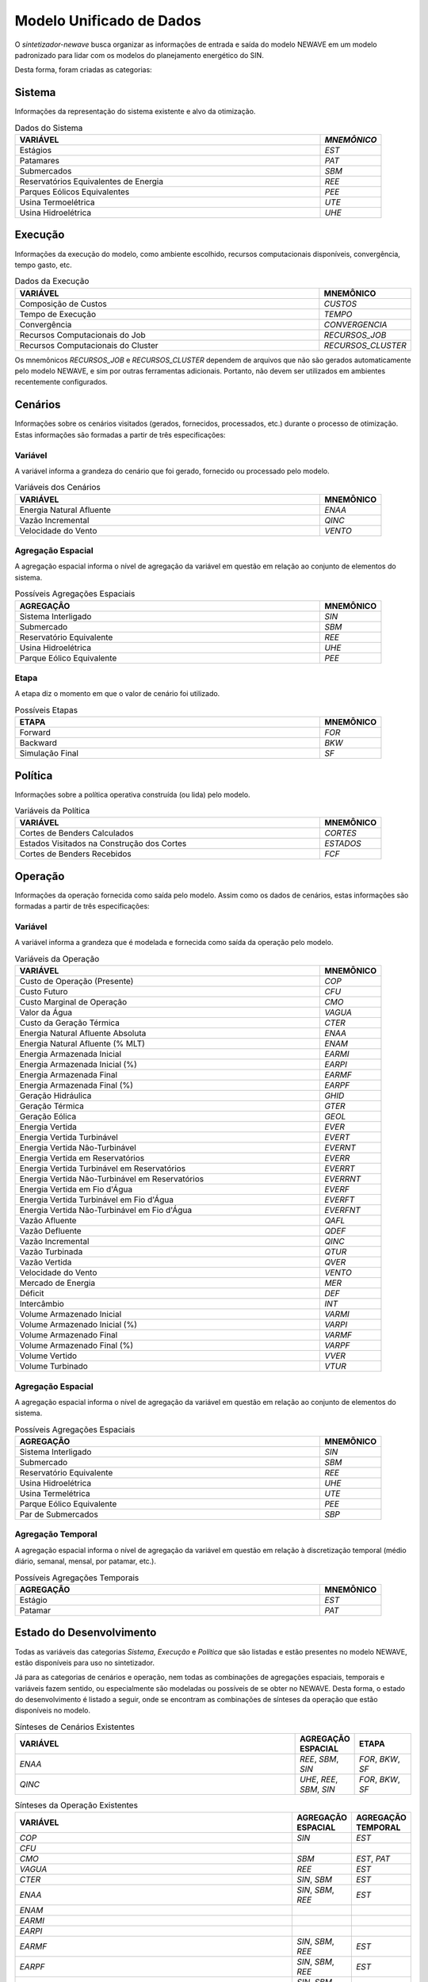 .. _model:

Modelo Unificado de Dados
############################

O `sintetizador-newave` busca organizar as informações de entrada e saída do modelo NEWAVE em um modelo padronizado para lidar com os modelos do planejamento energético do SIN.

Desta forma, foram criadas as categorias:


Sistema
********

Informações da representação do sistema existente e alvo da otimização.

.. list-table:: Dados do Sistema
   :widths: 50 10
   :header-rows: 1

   * - VARIÁVEL
     - `MNEMÔNICO`
   * - Estágios
     - `EST`
   * - Patamares
     - `PAT`
   * - Submercados
     - `SBM`
   * - Reservatórios Equivalentes de Energia
     - `REE`
   * - Parques Eólicos Equivalentes
     - `PEE`
   * - Usina Termoelétrica
     - `UTE`
   * - Usina Hidroelétrica
     - `UHE`

Execução
********

Informações da execução do modelo, como ambiente escolhido, recursos computacionais disponíveis, convergência, tempo gasto, etc. 

.. list-table:: Dados da Execução
   :widths: 50 10
   :header-rows: 1

   * - VARIÁVEL
     - MNEMÔNICO
   * - Composição de Custos
     - `CUSTOS`
   * - Tempo de Execução
     - `TEMPO`
   * - Convergência
     - `CONVERGENCIA`
   * - Recursos Computacionais do Job
     - `RECURSOS_JOB`
   * - Recursos Computacionais do Cluster
     - `RECURSOS_CLUSTER`

Os mnemônicos `RECURSOS_JOB` e `RECURSOS_CLUSTER` dependem de arquivos que não são gerados automaticamente pelo modelo NEWAVE,
e sim por outras ferramentas adicionais. Portanto, não devem ser utilizados em ambientes recentemente configurados.

Cenários
*********

Informações sobre os cenários visitados (gerados, fornecidos, processados, etc.) durante o processo de otimização. Estas informações são formadas a partir de três especificações:


Variável
=========

A variável informa a grandeza do cenário que foi gerado, fornecido ou processado pelo modelo.

.. list-table:: Variáveis dos Cenários
   :widths: 50 10
   :header-rows: 1

   * - VARIÁVEL
     - MNEMÔNICO
   * - Energia Natural Afluente
     - `ENAA`
   * - Vazão Incremental
     - `QINC`
   * - Velocidade do Vento
     - `VENTO`


Agregação Espacial
===================

A agregação espacial informa o nível de agregação da variável em questão
em relação ao conjunto de elementos do sistema.

.. list-table:: Possíveis Agregações Espaciais
   :widths: 50 10
   :header-rows: 1

   * - AGREGAÇÂO
     - MNEMÔNICO
   * - Sistema Interligado
     - `SIN`
   * - Submercado
     - `SBM`
   * - Reservatório Equivalente
     - `REE`
   * - Usina Hidroelétrica
     - `UHE`
   * - Parque Eólico Equivalente
     - `PEE`



Etapa
======

A etapa diz o momento em que o valor de cenário foi utilizado.

.. list-table:: Possíveis Etapas
   :widths: 50 10
   :header-rows: 1

   * - ETAPA
     - MNEMÔNICO
   * - Forward
     - `FOR`
   * - Backward
     - `BKW`
   * - Simulação Final
     - `SF`

Política
*********

Informações sobre a política operativa construída (ou lida) pelo modelo.

.. list-table:: Variáveis da Política
   :widths: 50 10
   :header-rows: 1

   * - VARIÁVEL
     - MNEMÔNICO
   * - Cortes de Benders Calculados
     - `CORTES`
   * - Estados Visitados na Construção dos Cortes
     - `ESTADOS`
   * - Cortes de Benders Recebidos
     - `FCF`


Operação
*********

Informações da operação fornecida como saída pelo modelo. Assim como os dados de cenários, estas informações são formadas a partir de três especificações:

Variável
=========

A variável informa a grandeza que é modelada e fornecida como saída da operação pelo modelo.

.. list-table:: Variáveis da Operação
   :widths: 50 10
   :header-rows: 1

   * - VARIÁVEL
     - MNEMÔNICO
   * - Custo de Operação (Presente)
     - `COP`
   * - Custo Futuro
     - `CFU`
   * - Custo Marginal de Operação
     - `CMO`
   * - Valor da Água
     - `VAGUA`
   * - Custo da Geração Térmica
     - `CTER`
   * - Energia Natural Afluente Absoluta
     - `ENAA`
   * - Energia Natural Afluente (% MLT)
     - `ENAM`
   * - Energia Armazenada Inicial
     - `EARMI`
   * - Energia Armazenada Inicial (%)
     - `EARPI`
   * - Energia Armazenada Final
     - `EARMF`
   * - Energia Armazenada Final (%)
     - `EARPF`
   * - Geração Hidráulica
     - `GHID`
   * - Geração Térmica
     - `GTER`
   * - Geração Eólica
     - `GEOL`
   * - Energia Vertida
     - `EVER`
   * - Energia Vertida Turbinável
     - `EVERT`
   * - Energia Vertida Não-Turbinável
     - `EVERNT`
   * - Energia Vertida em Reservatórios
     - `EVERR`
   * - Energia Vertida Turbinável em Reservatórios
     - `EVERRT`
   * - Energia Vertida Não-Turbinável em Reservatórios
     - `EVERRNT`
   * - Energia Vertida em Fio d'Água
     - `EVERF`
   * - Energia Vertida Turbinável em Fio d'Água
     - `EVERFT`
   * - Energia Vertida Não-Turbinável em Fio d'Água
     - `EVERFNT`
   * - Vazão Afluente
     - `QAFL`
   * - Vazão Defluente
     - `QDEF`
   * - Vazão Incremental
     - `QINC`
   * - Vazão Turbinada
     - `QTUR`
   * - Vazão Vertida
     - `QVER`
   * - Velocidade do Vento
     - `VENTO`
   * - Mercado de Energia
     - `MER`
   * - Déficit
     - `DEF`
   * - Intercâmbio
     - `INT`
   * - Volume Armazenado Inicial
     - `VARMI`
   * - Volume Armazenado Inicial (%)
     - `VARPI`
   * - Volume Armazenado Final
     - `VARMF`
   * - Volume Armazenado Final (%)
     - `VARPF`
   * - Volume Vertido
     - `VVER`
   * - Volume Turbinado
     - `VTUR`

Agregação Espacial
===================

A agregação espacial informa o nível de agregação da variável em questão
em relação ao conjunto de elementos do sistema.

.. list-table:: Possíveis Agregações Espaciais
   :widths: 50 10
   :header-rows: 1

   * - AGREGAÇÂO
     - MNEMÔNICO
   * - Sistema Interligado
     - `SIN`
   * - Submercado
     - `SBM`
   * - Reservatório Equivalente
     - `REE`
   * - Usina Hidroelétrica
     - `UHE`
   * - Usina Termelétrica
     - `UTE`
   * - Parque Eólico Equivalente
     - `PEE`
   * - Par de Submercados
     - `SBP`


Agregação Temporal
===================

A agregação espacial informa o nível de agregação da variável em questão em relação
à discretização temporal (médio diário, semanal, mensal, por patamar, etc.).

.. list-table:: Possíveis Agregações Temporais
   :widths: 50 10
   :header-rows: 1

   * - AGREGAÇÂO
     - MNEMÔNICO
   * - Estágio
     - `EST`
   * - Patamar
     - `PAT`


Estado do Desenvolvimento
***************************

Todas as variáveis das categorias `Sistema`, `Execução` e `Política` que são listadas
e estão presentes no modelo NEWAVE, estão disponíveis para uso no sintetizador.

Já para as categorias de cenários e operação, nem todas as combinações de agregações espaciais, temporais e variáveis
fazem sentido, ou especialmente são modeladas ou possíveis de se obter no NEWAVE. Desta forma,
o estado do desenvolvimento é listado a seguir, onde se encontram as combinações de sínteses da operação
que estão disponíveis no modelo.


.. list-table:: Sínteses de Cenários Existentes
   :widths: 50 10 10
   :header-rows: 1

   * - VARIÁVEL
     - AGREGAÇÃO ESPACIAL
     - ETAPA
   * - `ENAA`
     - `REE`, `SBM`, `SIN`
     - `FOR`, `BKW`, `SF`
   * - `QINC`
     - `UHE`, `REE`, `SBM`, `SIN`
     - `FOR`, `BKW`, `SF`

.. list-table:: Sínteses da Operação Existentes
   :widths: 50 10 10
   :header-rows: 1

   * - VARIÁVEL
     - AGREGAÇÃO ESPACIAL
     - AGREGAÇÃO TEMPORAL
   * - `COP`
     - `SIN`
     - `EST`
   * - `CFU`
     - 
     - 
   * - `CMO`
     - `SBM`
     - `EST`, `PAT`
   * - `VAGUA`
     - `REE`
     - `EST`
   * - `CTER`
     - `SIN`, `SBM`
     - `EST`
   * - `ENAA`
     - `SIN`, `SBM`, `REE`
     - `EST`
   * - `ENAM`
     - 
     - 
   * - `EARMI`
     - 
     - 
   * - `EARPI`
     - 
     - 
   * - `EARMF`
     - `SIN`, `SBM`, `REE`
     - `EST`
   * - `EARPF`
     - `SIN`, `SBM`, `REE`
     - `EST`
   * - `EVER`
     - `SIN`, `SBM`, `REE`
     - `EST`
   * - `EVERF`
     - `SIN`, `SBM`, `REE`
     - `EST`
   * - `EVERR`
     - `SIN`, `SBM`, `REE`
     - `EST`
   * - `EVERT`
     - 
     - 
   * - `EVERNT`
     - 
     - 
   * - `EVERFT`
     - `SIN`, `SBM`, `REE`
     - `EST`
   * - `GHID`
     - `SIN`, `SBM`, `REE`, `UHE`
     - `EST`, `PAT`
   * - `GTER`
     - `SIN`, `SBM`
     - `EST`, `PAT`
   * - `GEOL`
     - `SIN`, `SBM`, `PEE`
     - `EST`, `PAT`
   * - `QAFL`
     - `UHE`
     - `EST`
   * - `QDEF`
     - `UHE`
     - `EST`, `PAT`
   * - `QINC`
     - `UHE`
     - `EST`
   * - `QTUR`
     - `SIN`
     - `EST`, `PAT`
   * - `QVER`
     - `SIN`
     - `EST`, `PAT`
   * - `VENTO`
     - `PEE`
     - `EST`
   * - `INT`
     - `SBP`
     - `EST`, `PAT`
   * - `VARMI`
     - 
     - 
   * - `VARPI`
     - 
     - 
   * - `VARMF`
     - `SIN`, `SBM`, `REE`, `UHE`
     - `EST`
   * - `VARPF`
     - `UHE`
     - `EST`
   * - `VVER`
     - `UHE`
     - `EST`, `PAT`
   * - `VTUR`
     - `UHE`
     - `EST`, `PAT`
   * - `MER`
     - 
     - 
   * - `DEF`
     - `SIN`, `SBM`
     - `EST`, `PAT`

São exemplos de elementos de dados válidos para as sínteses da operação `EARPF_SBM_EST`, `VARPF_UHE_EST`, `GHID_UHE_PAT`, `CMO_SBM_EST`, dentre outras.